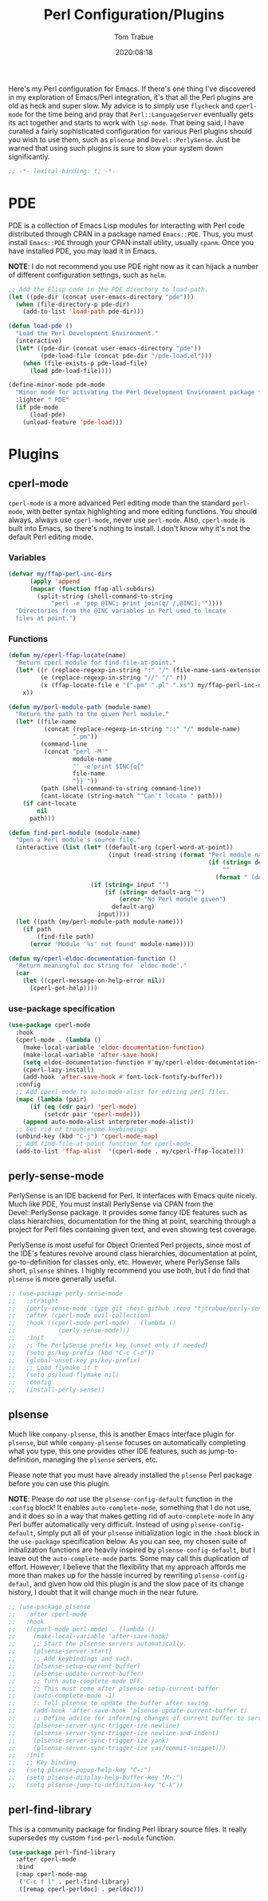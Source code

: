 #+title:    Perl Configuration/Plugins
#+author:   Tom Trabue
#+email:    tom.trabue@gmail.com
#+date:     2020:08:18
#+property: header-args:emacs-lisp :lexical t
#+tags:     perl cperl raku plsense pde perly-sense

Here's my Perl configuration for Emacs. If there's one thing I've discovered in
my exploration of Emacs/Perl integration, it's that all the Perl plugins are old
as heck and super slow. My advice is to simply use =flycheck= and =cperl-mode=
for the time being and pray that =Perl::LanguageServer= eventually gets its act
together and starts to work with =lsp-mode=. That being said, I have curated a
fairly sophisticated configuration for various Perl plugins should you wish to
use them, such as =plsense= and =Devel::PerlySense=. Just be warned that using
such plugins is sure to slow your system down significantly.

#+begin_src emacs-lisp :tangle yes
;; -*- lexical-binding: t; -*-

#+end_src

* PDE
  PDE is a collection of Emacs Lisp modules for interacting with Perl code
  distributed through CPAN in a package named =Emacs::PDE=. Thus, you must
  install =Emacs::PDE= through your CPAN install utility, usually =cpanm=. Once
  you have installed PDE, you may load it in Emacs.

  *NOTE*: I do not recommend you use PDE right now as it can hijack a number of
  different configuration settings, such as =helm=.

#+begin_src emacs-lisp :tangle yes
;; Add the Elisp code in the PDE directory to load-path.
(let ((pde-dir (concat user-emacs-directory "pde")))
  (when (file-directory-p pde-dir)
    (add-to-list 'load-path pde-dir)))

(defun load-pde ()
  "Load the Perl Development Environment."
  (interactive)
  (let* ((pde-dir (concat user-emacs-directory "pde"))
         (pde-load-file (concat pde-dir "/pde-load.el")))
    (when (file-exists-p pde-load-file)
      (load pde-load-file))))

(define-minor-mode pde-mode
  "Minor mode for activating the Perl Development Environment package from CPAN."
  :lighter " PDE"
  (if pde-mode
      (load-pde)
    (unload-feature 'pde-load)))
#+end_src

* Plugins
** cperl-mode
   =cperl-mode= is a more advanced Perl editing mode than the standard
   =perl-mode=, with better syntax highlighting and more editing functions.
   You should always, always use =cperl-mode=, never use =perl-mode=. Also,
   =cperl-mode= is built into Emacs, so there's nothing to install. I don't know
   why it's not the default Perl editing mode.

*** Variables
#+begin_src emacs-lisp :tangle yes
  (defvar my/ffap-perl-inc-dirs
        (apply 'append
        (mapcar (function ffap-all-subdirs)
          (split-string (shell-command-to-string
              "perl -e 'pop @INC; print join(q/ /,@INC);'"))))
    "Directories from the @INC variables in Perl used to locate
    files at point.")
#+end_src

*** Functions
#+begin_src emacs-lisp :tangle yes
  (defun my/cperl-ffap-locate(name)
    "Return cperl module for find-file-at-point."
    (let* ((r (replace-regexp-in-string ":" "/" (file-name-sans-extension name)))
           (e (replace-regexp-in-string "//" "/" r))
           (x (ffap-locate-file e '(".pm" ".pl" ".xs") my/ffap-perl-inc-dirs)))
      x))

  (defun my/perl-module-path (module-name)
    "Return the path to the given Perl module."
    (let* ((file-name
            (concat (replace-regexp-in-string "::" "/" module-name)
                    ".pm"))
           (command-line
            (concat "perl -M'"
                    module-name
                    "' -e'print $INC{q{"
                    file-name
                    "}}'"))
           (path (shell-command-to-string command-line))
           (cant-locate (string-match "^Can't locate " path)))
      (if cant-locate
          nil
        path)))

  (defun find-perl-module (module-name)
    "Open a Perl module's source file."
    (interactive (list (let* ((default-arg (cperl-word-at-point))
                              (input (read-string (format "Perl module name%s: "
                                                          (if (string= default-arg "")
                                                              ""
                                                            (format " (default %s)" default-arg))))))
                         (if (string= input "")
                             (if (string= default-arg "")
                                 (error "No Perl module given")
                               default-arg)
                           input))))
    (let ((path (my/perl-module-path module-name)))
      (if path
          (find-file path)
        (error "Module '%s' not found" module-name))))

  (defun my/cperl-eldoc-documentation-function ()
    "Return meaningful doc string for `eldoc-mode'."
    (car
      (let ((cperl-message-on-help-error nil))
        (cperl-get-help))))
#+end_src

*** use-package specification
#+begin_src emacs-lisp :tangle yes
  (use-package cperl-mode
    :hook
    (cperl-mode . (lambda ()
      (make-local-variable 'eldoc-documentation-function)
      (make-local-variable 'after-save-hook)
      (setq eldoc-documentation-function #'my/cperl-eldoc-documentation-function)
      (cperl-lazy-install)
      (add-hook 'after-save-hook #'font-lock-fontify-buffer)))
    :config
    ;; Add cperl-mode to auto-mode-alist for editing perl files.
    (mapc (lambda (pair)
        (if (eq (cdr pair) 'perl-mode)
            (setcdr pair 'cperl-mode)))
      (append auto-mode-alist interpreter-mode-alist))
    ;; Get rid of troublesome keybindings
    (unbind-key (kbd "C-j") 'cperl-mode-map)
    ;; Add find-file-at-point function for cperl-mode.
    (add-to-list 'ffap-alist  '(cperl-mode . my/cperl-ffap-locate)))
#+end_src

** perly-sense-mode
    PerlySense is an IDE backend for Perl. It interfaces with Emacs quite
    nicely.  Much like PDE, You must install PerlySense via CPAN from the
    Devel::PerlySense package. It provides some fancy IDE features such as class
    hierarchies, documentation for the thing at point, searching through a
    project for Perl files containing given text, and even showing test
    coverage.

    PerlySense is most useful for Object Oriented Perl projects, since most of
    the IDE's features revolve around class hierarchies, documentation at point,
    go-to-definition for classes only, etc. However, where PerlySense falls
    short, =plsense= shines. I highly recommend you use both, but I do find that
    =plsense= is more generally useful.

#+begin_src emacs-lisp :tangle yes
  ;; (use-package perly-sense-mode
  ;;   :straight
  ;;   (perly-sense-mode :type git :host github :repo "tjtrabue/perly-sense-mode")
  ;;   :after (cperl-mode evil-collection)
  ;;   :hook ((cperl-mode perl-mode) . (lambda ()
  ;;            (perly-sense-mode)))
  ;;   :init
  ;;   ;; The PerlySense prefix key (unset only if needed)
  ;;   (setq ps/key-prefix (kbd "C-c C-o"))
  ;;   (global-unset-key ps/key-prefix)
  ;;   ;; Load flymake if t
  ;;   (setq ps/load-flymake nil)
  ;;   :config
  ;;   (install-perly-sense))
#+end_src

** plsense
   Much like =company-plsense=, this is another Emacs interface plugin for
   =plsense=, but while =company-plsense= focuses on automatically completing
   what you type, this one provides other IDE features, such as
   jump-to-definition, managing the =plsense= servers, etc.

   Please note that you must have already installed the =plsense= Perl package
   before you can use this plugin.

   *NOTE*: Please do /not/ use the =plsense-config-default= function in the
   =:config= block! It enables =auto-complete-mode=, something that I do not
   use, and it does so in a way that makes getting rid of =auto-complete-mode=
   in any Perl buffer automatically very difficult. Instead of using
   =plsense-config-default=, simply put all of your =plsense= initialization
   logic in the =:hook= block in the =use-package= specification below. As you
   can see, my chosen suite of initialization functions are heavily inspired by
   =plsense-config-default=, but I leave out the =auto-complete-mode=
   parts. Some may call this duplication of effort. However, I believe that the
   flexibility that my approach affords me more than makes up for the hassle
   incurred by rewriting =plsense-config-defaul=, and given how old this plugin
   is and the slow pace of its change history, I doubt that it will change much
   in the near future.

#+begin_src emacs-lisp :tangle yes
  ;; (use-package plsense
  ;;   :after cperl-mode
  ;;   :hook
  ;;   ((cperl-mode perl-mode) . (lambda ()
  ;;     (make-local-variable 'after-save-hook)
  ;;     ;; Start the plsense servers automatically.
  ;;     (plsense-server-start)
  ;;     ;; Add keybindings and such.
  ;;     (plsense-setup-current-buffer)
  ;;     (plsense-update-current-buffer)
  ;;     ;; Turn auto-complete-mode OFF.
  ;;     ;; This must come after plsense-setup-current-buffer
  ;;     (auto-complete-mode -1)
  ;;     ;; Tell plsense to update the buffer after saving.
  ;;     (add-hook 'after-save-hook 'plsense-update-current-buffer t)
  ;;     ;; Define advice for informing changes of current buffer to server.
  ;;     (plsense-server-sync-trigger-ize newline)
  ;;     (plsense-server-sync-trigger-ize newline-and-indent)
  ;;     (plsense-server-sync-trigger-ize yank)
  ;;     (plsense-server-sync-trigger-ize yas/commit-snippet)))
  ;;   :init
  ;;   ;; Key binding
  ;;   (setq plsense-popup-help-key "C-:")
  ;;   (setq plsense-display-help-buffer-key "M-:")
  ;;   (setq plsense-jump-to-definition-key "C-k"))
#+end_src

** perl-find-library
   This is a community package for finding Perl library source files.
   It really supersedes my custom =find-perl-module= function.

#+begin_src emacs-lisp :tangle yes
  (use-package perl-find-library
    :after cperl-mode
    :bind
    (:map cperl-mode-map
     ("C-c f l" . perl-find-library)
     ([remap cperl-perldoc] . perldoc)))
#+end_src
